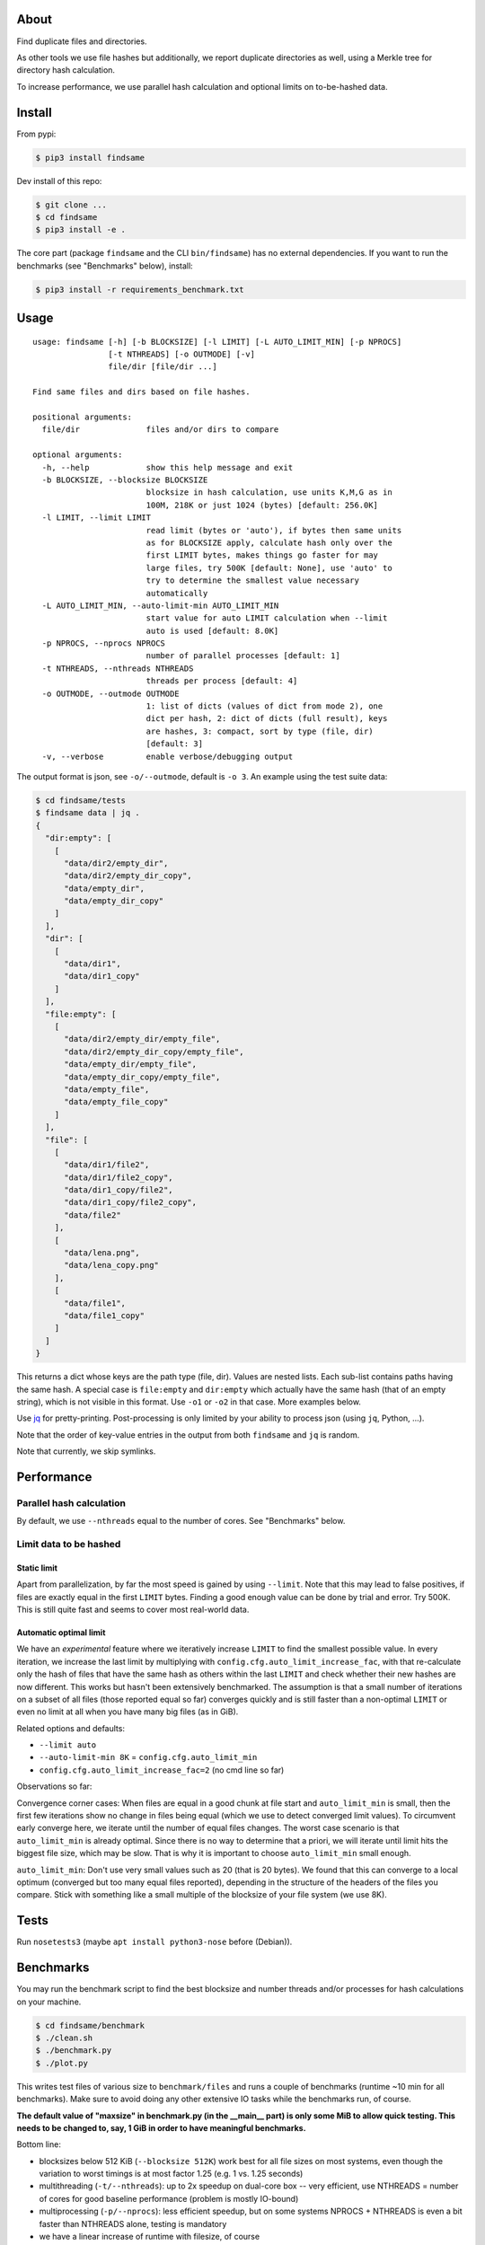 About
=====

Find duplicate files and directories.

As other tools we use file hashes but additionally, we report duplicate
directories as well, using a Merkle tree for directory hash calculation.

To increase performance, we use parallel hash calculation and optional limits
on to-be-hashed data.


Install
=======

From pypi:

.. code-block:: shell

    $ pip3 install findsame

Dev install of this repo:

.. code-block:: shell

    $ git clone ...
    $ cd findsame
    $ pip3 install -e .

The core part (package ``findsame`` and the CLI ``bin/findsame``) has no
external dependencies. If you want to run the benchmarks (see "Benchmarks"
below), install:

.. code-block:: shell

    $ pip3 install -r requirements_benchmark.txt


Usage
=====

::

    usage: findsame [-h] [-b BLOCKSIZE] [-l LIMIT] [-L AUTO_LIMIT_MIN] [-p NPROCS]
                    [-t NTHREADS] [-o OUTMODE] [-v]
                    file/dir [file/dir ...]

    Find same files and dirs based on file hashes.

    positional arguments:
      file/dir              files and/or dirs to compare

    optional arguments:
      -h, --help            show this help message and exit
      -b BLOCKSIZE, --blocksize BLOCKSIZE
                            blocksize in hash calculation, use units K,M,G as in
                            100M, 218K or just 1024 (bytes) [default: 256.0K]
      -l LIMIT, --limit LIMIT
                            read limit (bytes or 'auto'), if bytes then same units
                            as for BLOCKSIZE apply, calculate hash only over the
                            first LIMIT bytes, makes things go faster for may
                            large files, try 500K [default: None], use 'auto' to
                            try to determine the smallest value necessary
                            automatically
      -L AUTO_LIMIT_MIN, --auto-limit-min AUTO_LIMIT_MIN
                            start value for auto LIMIT calculation when --limit
                            auto is used [default: 8.0K]
      -p NPROCS, --nprocs NPROCS
                            number of parallel processes [default: 1]
      -t NTHREADS, --nthreads NTHREADS
                            threads per process [default: 4]
      -o OUTMODE, --outmode OUTMODE
                            1: list of dicts (values of dict from mode 2), one
                            dict per hash, 2: dict of dicts (full result), keys
                            are hashes, 3: compact, sort by type (file, dir)
                            [default: 3]
      -v, --verbose         enable verbose/debugging output

The output format is json, see ``-o/--outmode``, default is ``-o 3``. An
example using the test suite data:

.. code-block:: shell

    $ cd findsame/tests
    $ findsame data | jq .
    {
      "dir:empty": [
        [
          "data/dir2/empty_dir",
          "data/dir2/empty_dir_copy",
          "data/empty_dir",
          "data/empty_dir_copy"
        ]
      ],
      "dir": [
        [
          "data/dir1",
          "data/dir1_copy"
        ]
      ],
      "file:empty": [
        [
          "data/dir2/empty_dir/empty_file",
          "data/dir2/empty_dir_copy/empty_file",
          "data/empty_dir/empty_file",
          "data/empty_dir_copy/empty_file",
          "data/empty_file",
          "data/empty_file_copy"
        ]
      ],
      "file": [
        [
          "data/dir1/file2",
          "data/dir1/file2_copy",
          "data/dir1_copy/file2",
          "data/dir1_copy/file2_copy",
          "data/file2"
        ],
        [
          "data/lena.png",
          "data/lena_copy.png"
        ],
        [
          "data/file1",
          "data/file1_copy"
        ]
      ]
    }

This returns a dict whose keys are the path type (file, dir). Values are nested
lists. Each sub-list contains paths having the same hash. A special case is
``file:empty`` and ``dir:empty`` which actually have the same hash (that of an
empty string), which is not visible in this format. Use ``-o1`` or ``-o2`` in
that case. More examples below.

Use `jq <https://stedolan.github.io/jq>`_ for pretty-printing. Post-processing
is only limited by your ability to process json (using ``jq``, Python, ...).

Note that the order of key-value entries in the output from both ``findsame``
and ``jq`` is random.

Note that currently, we skip symlinks.


Performance
===========

Parallel hash calculation
-------------------------
By default, we use ``--nthreads`` equal to the number of cores. See
"Benchmarks" below.

Limit data to be hashed
-----------------------

Static limit
~~~~~~~~~~~~
Apart from parallelization, by far the most speed is gained by using
``--limit``. Note that this may lead to false positives, if files are exactly
equal in the first ``LIMIT`` bytes. Finding a good enough value can be done by
trial and error. Try 500K. This is still quite fast and seems to cover most
real-world data.

Automatic optimal limit
~~~~~~~~~~~~~~~~~~~~~~~
We have an *experimental* feature where we iteratively increase ``LIMIT`` to
find the smallest possible value. In every iteration, we increase the last
limit by multiplying with ``config.cfg.auto_limit_increase_fac``, with that
re-calculate only the hash of files that have the same hash as others within
the last ``LIMIT`` and check whether their new hashes are now different. This
works but hasn't been extensively benchmarked. The assumption is that a small
number of iterations on a subset of all files (those reported equal so far)
converges quickly and is still faster than a non-optimal ``LIMIT`` or even no
limit at all when you have many big files (as in GiB).

Related options and defaults:

* ``--limit auto``
* ``--auto-limit-min 8K`` = ``config.cfg.auto_limit_min``
* ``config.cfg.auto_limit_increase_fac=2`` (no cmd line so far)

Observations so far:

Convergence corner cases: When files are equal in a good chunk at file start
and ``auto_limit_min`` is small, then the first few iterations show no change
in files being equal (which we use to detect converged limit values). To
circumvent early converge here, we iterate until the number of equal files
changes. The worst case scenario is that ``auto_limit_min`` is already optimal.
Since there is no way to determine that a priori, we will iterate until limit
hits the biggest file size, which may be slow. That is why it is important to
choose ``auto_limit_min`` small enough.

``auto_limit_min``: Don't use very small values such as 20 (that is 20 bytes).
We found that this can converge to a local optimum (converged but too many
equal files reported), depending in the structure of the headers of the files
you compare. Stick with something like a small multiple of the blocksize of
your file system (we use 8K).


Tests
=====

Run ``nosetests3`` (maybe ``apt install python3-nose`` before (Debian)).


Benchmarks
==========

You may run the benchmark script to find the best blocksize and number threads
and/or processes for hash calculations on your machine.

.. code-block:: shell

    $ cd findsame/benchmark
    $ ./clean.sh
    $ ./benchmark.py
    $ ./plot.py

This writes test files of various size to ``benchmark/files`` and runs a couple
of benchmarks (runtime ~10 min for all benchmarks). Make sure to avoid doing
any other extensive IO tasks while the benchmarks run, of course.

**The default value of "maxsize" in benchmark.py (in the __main__ part) is only
some MiB to allow quick testing. This needs to be changed to, say, 1 GiB in
order to have meaningful benchmarks.**

Bottom line:

* blocksizes below 512 KiB (``--blocksize 512K``) work best for all file sizes
  on most systems, even though the variation to worst timings is at most factor
  1.25 (e.g. 1 vs. 1.25 seconds)
* multithreading (``-t/--nthreads``): up to 2x speedup on dual-core box -- very
  efficient, use NTHREADS = number of cores for good baseline performance
  (problem is mostly IO-bound)
* multiprocessing (``-p/--nprocs``): less efficient speedup, but on some
  systems NPROCS + NTHREADS is even a bit faster than NTHREADS alone, testing
  is mandatory
* we have a linear increase of runtime with filesize, of course

Tested systems:

* Lenovo E330, Samsung 840 Evo SSD, Core i3-3120M (2 cores, 2 threads / core)
* Lenovo X230, Samsung 840 Evo SSD, Core i5-3210M (2 cores, 2 threads / core)

    * best blocksizes = 256K
    * speedups: NPROCS=2: 1.5, NTHREADS=2..3: 1.9,
      no gain when using NPROCS+NTHREADS

* FreeNAS 11 (FreeBSD 11.0), ZFS mirror WD Red WD40EFRX, Intel Celeron J3160
  (4 cores, 1 thread / core)

    * best blocksizes = 80K
    * speedups: NPROCS=3..4: 2.1..2.2, NTHREADS=4..6: 2.6..2.7, NPROCS=3..4,NTHREADS=4: 3


Output modes
============

Default (``-o3``)
-----------------

The default output format is ``-o3`` (same as the initial example above).

.. code-block:: shell

    $ findsame -o3 data | jq .
    {
      "dir:empty": [
        [
          "data/dir2/empty_dir",
          "data/dir2/empty_dir_copy",
          "data/empty_dir",
          "data/empty_dir_copy"
        ]
      ],
      "dir": [
        [
          "data/dir1",
          "data/dir1_copy"
        ]
      ],
      "file:empty": [
        [
          "data/dir2/empty_dir/empty_file",
          "data/dir2/empty_dir_copy/empty_file",
          "data/empty_dir/empty_file",
          "data/empty_dir_copy/empty_file",
          "data/empty_file",
          "data/empty_file_copy"
        ]
      ],
      "file": [
        [
          "data/dir1/file2",
          "data/dir1/file2_copy",
          "data/dir1_copy/file2",
          "data/dir1_copy/file2_copy",
          "data/file2"
        ],
        [
          "data/lena.png",
          "data/lena_copy.png"
        ],
        [
          "data/file1",
          "data/file1_copy"
        ]
      ]
    }


Output with hashes (``-o2``)
-----------------------------

.. code-block:: shell

    $ findsame -o2 data | jq .
    {
      "da39a3ee5e6b4b0d3255bfef95601890afd80709": {
        "dir:empty": [
          "data/dir2/empty_dir",
          "data/dir2/empty_dir_copy",
          "data/empty_dir",
          "data/empty_dir_copy"
        ],
        "file:empty": [
          "data/dir2/empty_dir/empty_file",
          "data/dir2/empty_dir_copy/empty_file",
          "data/empty_dir/empty_file",
          "data/empty_dir_copy/empty_file",
          "data/empty_file",
          "data/empty_file_copy"
        ]
      },
      "55341fe74a3497b53438f9b724b3e8cdaf728edc": {
        "dir": [
          "data/dir1",
          "data/dir1_copy"
        ]
      },
      "9619a9b308cdebee40f6cef018fef0f4d0de2939": {
        "file": [
          "data/dir1/file2",
          "data/dir1/file2_copy",
          "data/dir1_copy/file2",
          "data/dir1_copy/file2_copy",
          "data/file2"
        ]
      },
      "0a96c2e755258bd46abdde729f8ee97d234dd04e": {
        "file": [
          "data/lena.png",
          "data/lena_copy.png"
        ]
      },
      "312382290f4f71e7fb7f00449fb529fce3b8ec95": {
        "file": [
          "data/file1",
          "data/file1_copy"
        ]
      }
    }

The output is one dict (json object) where all same-hash files/dirs are found
at the same key (hash).

Dict values (``-o1``)
---------------------
The format ``-o1`` lists only the dict values from ``-o2``, i.e. a list of
dicts.

.. code-block:: shell

    $ findsame -o1 data | jq .
    [
      {
        "dir:empty": [
          "data/dir2/empty_dir",
          "data/dir2/empty_dir_copy",
          "data/empty_dir",
          "data/empty_dir_copy"
        ],
        "file:empty": [
          "data/dir2/empty_dir/empty_file",
          "data/dir2/empty_dir_copy/empty_file",
          "data/empty_dir/empty_file",
          "data/empty_dir_copy/empty_file",
          "data/empty_file",
          "data/empty_file_copy"
        ]
      },
      {
        "dir": [
          "data/dir1",
          "data/dir1_copy"
        ]
      },
      {
        "file": [
          "data/file1",
          "data/file1_copy"
        ]
      },
      {
        "file": [
          "data/dir1/file2",
          "data/dir1/file2_copy",
          "data/dir1_copy/file2",
          "data/dir1_copy/file2_copy",
          "data/file2"
        ]
      },
      {
        "file": [
          "data/lena.png",
          "data/lena_copy.png"
        ]
      }
    ]


More usage examples
===================

Here we show examples of common post-processing tasks using ``jq``. When the
``jq`` command works for all three output modes, we don't specify the ``-o``
option.

Count the total number of all equals:

.. code-block:: shell

    $ findsame data | jq '.[]|.[]|.[]' | wc -l

Find only groups of equal dirs:

.. code-block:: shell

    $ findsame -o1 data | jq '.[]|select(.dir)|.dir'
    $ findsame -o2 data | jq '.[]|select(.dir)|.dir'
    $ findsame -o3 data | jq '.dir|.[]'
    [
      "data/dir1",
      "data/dir1_copy"
    ]

Groups of equal files:

.. code-block:: shell

    $ findsame -o1 data | jq '.[]|select(.file)|.file'
    $ findsame -o2 data | jq '.[]|select(.file)|.file'
    $ findsame -o3 data | jq '.file|.[]'
    [
      "data/dir1/file2",
      "data/dir1/file2_copy",
      "data/dir1_copy/file2",
      "data/dir1_copy/file2_copy",
      "data/file2"
    ]
    [
      "data/lena.png",
      "data/lena_copy.png"
    ]
    [
      "data/file1",
      "data/file1_copy"
    ]

Find the first element in a group of equal items (file or dir):

.. code-block:: shell

    $ findsame data | jq '.[]|.[]|[.[0]]'
    [
      "data/lena.png"
    ]
    [
      "data/dir2/empty_dir"
    ]
    [
      "data/dir2/empty_dir/empty_file"
    ]
    [
      "data/dir1/file2"
    ]
    [
      "data/file1"
    ]
    [
      "data/dir1"
    ]

or more compact w/o the length-1 list:

.. code-block:: shell

    $ findsame data | jq '.[]|.[]|.[0]'
    "data/dir2/empty_dir"
    "data/dir2/empty_dir/empty_file"
    "data/dir1/file2"
    "data/lena.png"
    "data/file1"
    "data/dir1"


Find *all but the first* element in a group of equal items (file or dir):

.. code-block:: shell

    $ findsame data | jq '.[]|.[]|.[1:]'
    [
      "data/dir1_copy"
    ]
    [
      "data/lena_copy.png"
    ]
    [
      "data/dir1/file2_copy",
      "data/dir1_copy/file2",
      "data/dir1_copy/file2_copy",
      "data/file2"
    ]
    [
      "data/dir2/empty_dir_copy/empty_file",
      "data/empty_dir/empty_file",
      "data/empty_dir_copy/empty_file",
      "data/empty_file",
      "data/empty_file_copy"
    ]
    [
      "data/dir2/empty_dir_copy",
      "data/empty_dir",
      "data/empty_dir_copy"
    ]
    [
      "data/file1_copy"
    ]

And more compact:

.. code-block:: shell

    $ findsame data | jq '.[]|.[]|.[1:]|.[]'
    "data/file1_copy"
    "data/dir1/file2_copy"
    "data/dir1_copy/file2"
    "data/dir1_copy/file2_copy"
    "data/file2"
    "data/lena_copy.png"
    "data/dir2/empty_dir_copy/empty_file"
    "data/empty_dir/empty_file"
    "data/empty_dir_copy/empty_file"
    "data/empty_file"
    "data/empty_file_copy"
    "data/dir2/empty_dir_copy"
    "data/empty_dir"
    "data/empty_dir_copy"
    "data/dir1_copy"

The last one can be used to remove all but the first in a group of equal
files/dirs:

.. code-block:: shell

    $ findsame data | jq '.[]|.[]|.[1:]|.[]' | xargs cp -rvt duplicates/

``jq`` trick: preserve color in ``less(1)``:

.. code-block:: shell

   $ findsame data | jq . -C | less -R


Other tools
===========

* ``fdupes``
* ``findup`` from ``fslint``
